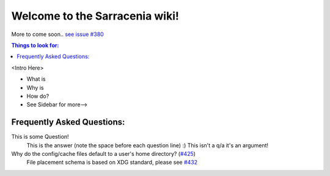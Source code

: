 Welcome to the Sarracenia wiki!
===============================
More to come soon.. `see issue #380 <https://github.com/MetPX/sarracenia/issues/380>`_

.. contents:: Things to look for:

<Intro Here>

- What is
- Why is
- How do?
- See Sidebar for more-->

Frequently Asked Questions:
~~~~~~~~~~~~~~~~~~~~~~~~~~~

This is some Question!
 This is the answer (note the space before each question line)
 :)
 This isn't a q/a it's an argument!
Why do the config/cache files default to a user's home directory? (`#425\ <https://github.com/MetPX/sarracenia/issues/432>`_)
 File placement schema is based on XDG standard, please see `#432\ <https://github.com/MetPX/sarracenia/issues/432>`_
